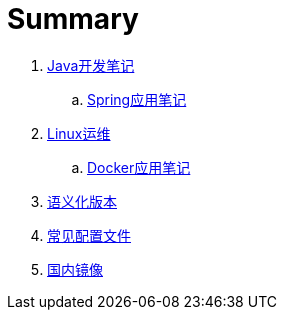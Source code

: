= Summary

. link:java/core/README.adoc[Java开发笔记]
.. link:java/spring/README.adoc[Spring应用笔记]
. link:ops/linux/linux_ops.md[Linux运维]
.. link:ops/docker/README.adoc[Docker应用笔记]
. link:open/spec/semver.adoc[语义化版本]
. link:open/spec/settings.adoc[常见配置文件]
. link:open/mirrors/README.adoc[国内镜像]
